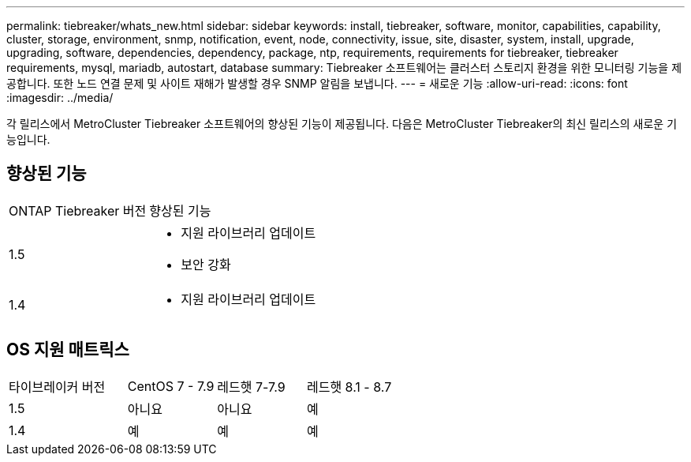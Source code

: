 ---
permalink: tiebreaker/whats_new.html 
sidebar: sidebar 
keywords: install, tiebreaker, software, monitor, capabilities, capability, cluster, storage, environment, snmp, notification, event, node, connectivity, issue, site, disaster, system, install, upgrade, upgrading, software, dependencies, dependency, package, ntp, requirements, requirements for tiebreaker, tiebreaker requirements, mysql, mariadb, autostart, database 
summary: Tiebreaker 소프트웨어는 클러스터 스토리지 환경을 위한 모니터링 기능을 제공합니다. 또한 노드 연결 문제 및 사이트 재해가 발생할 경우 SNMP 알림을 보냅니다. 
---
= 새로운 기능
:allow-uri-read: 
:icons: font
:imagesdir: ../media/


[role="lead"]
각 릴리스에서 MetroCluster Tiebreaker 소프트웨어의 향상된 기능이 제공됩니다. 다음은 MetroCluster Tiebreaker의 최신 릴리스의 새로운 기능입니다.



== 향상된 기능

[cols="25,75"]
|===


| ONTAP Tiebreaker 버전 | 향상된 기능 


 a| 
1.5
 a| 
* 지원 라이브러리 업데이트
* 보안 강화




 a| 
1.4
 a| 
* 지원 라이브러리 업데이트


|===


== OS 지원 매트릭스

[cols="16,12,12,12"]
|===


| 타이브레이커 버전 | CentOS 7 - 7.9 | 레드햇 7-7.9 | 레드햇 8.1 - 8.7 


 a| 
1.5
 a| 
아니요
 a| 
아니요
 a| 
예



 a| 
1.4
 a| 
예
 a| 
예
 a| 
예

|===